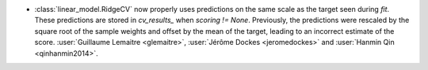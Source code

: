 - :class:`linear_model.RidgeCV` now properly uses predictions on the same scale as
  the target seen during `fit`. These predictions are stored in `cv_results_` when
  `scoring != None`. Previously, the predictions were rescaled by the square root of the
  sample weights and offset by the mean of the target, leading to an incorrect estimate
  of the score.
  :user:`Guillaume Lemaitre <glemaitre>`,
  :user:`Jérôme Dockes <jeromedockes>` and
  :user:`Hanmin Qin <qinhanmin2014>`.